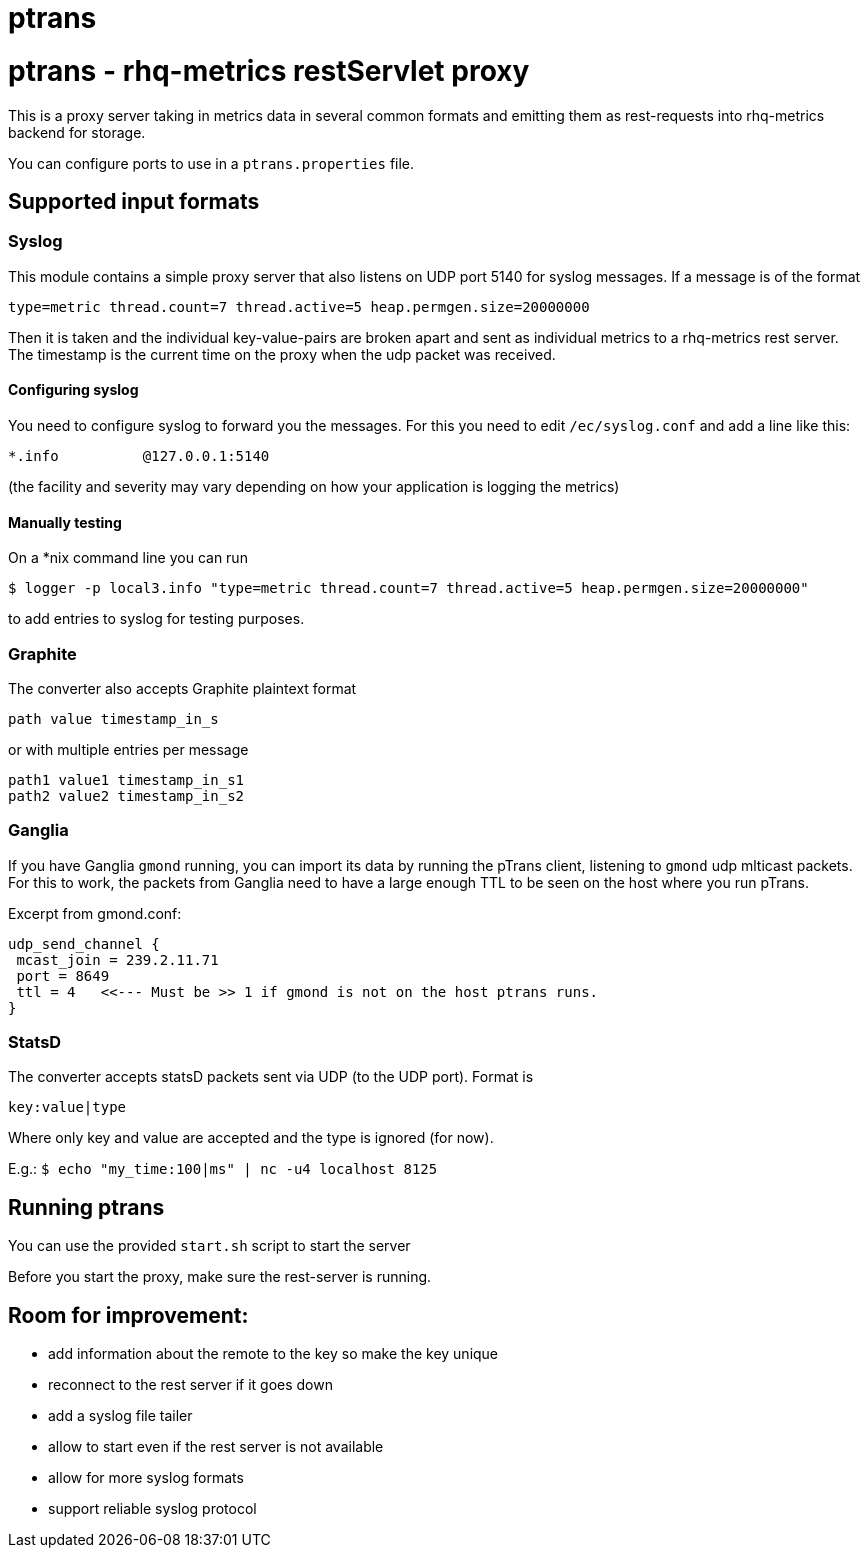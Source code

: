 = ptrans
:type: article

= ptrans - rhq-metrics restServlet proxy

This is a proxy server taking in metrics data in several common formats and emitting
them as rest-requests into rhq-metrics backend for storage.

You can configure ports to use in a `ptrans.properties` file.

== Supported input formats

=== Syslog

This module contains a simple proxy server that also listens on UDP port 5140
for syslog messages. If a message is of the format

  type=metric thread.count=7 thread.active=5 heap.permgen.size=20000000

Then it is taken and the individual key-value-pairs are broken apart and
sent as individual metrics to a rhq-metrics rest server. The timestamp
is the current time on the proxy when the udp packet was received.

==== Configuring syslog

You need to configure syslog to forward you the messages.
For this you need to edit `/ec/syslog.conf` and add a line like this:

  *.info          @127.0.0.1:5140

(the facility and severity may vary depending on how your application is logging the metrics)

==== Manually testing

On a *nix command line you can run

  $ logger -p local3.info "type=metric thread.count=7 thread.active=5 heap.permgen.size=20000000"

to add entries to syslog for testing purposes.


=== Graphite

The converter also accepts Graphite plaintext format

    path value timestamp_in_s

or with multiple entries per message

    path1 value1 timestamp_in_s1
    path2 value2 timestamp_in_s2

=== Ganglia

If you have Ganglia `gmond` running, you can import its data by running the pTrans client, listening
to `gmond` udp mlticast packets.
For this to work, the packets from Ganglia need to have a large enough TTL to be seen on the host where you run pTrans.

Excerpt from gmond.conf:

----
udp_send_channel {
 mcast_join = 239.2.11.71
 port = 8649
 ttl = 4   <<--- Must be >> 1 if gmond is not on the host ptrans runs.
}
----

=== StatsD

The converter accepts statsD packets sent via UDP (to the UDP port).
Format is

  key:value|type


Where only key and value are accepted and the type is ignored (for now).

E.g.: `$ echo "my_time:100|ms" | nc -u4 localhost 8125`


== Running ptrans

You can use the provided `start.sh` script to start the server

Before you start the proxy, make sure the rest-server is running.


== Room for improvement:

* add information about the remote to the key so make the key unique
* reconnect to the rest server if it goes down
* add a syslog file tailer
* allow to start even if the rest server is not available
* allow for more syslog formats
* support reliable syslog protocol